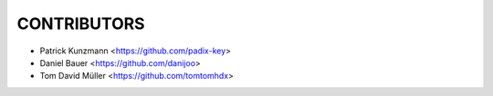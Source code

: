CONTRIBUTORS
============

- Patrick Kunzmann <https://github.com/padix-key>
- Daniel Bauer <https://github.com/danijoo>
- Tom David Müller <https://github.com/tomtomhdx>
